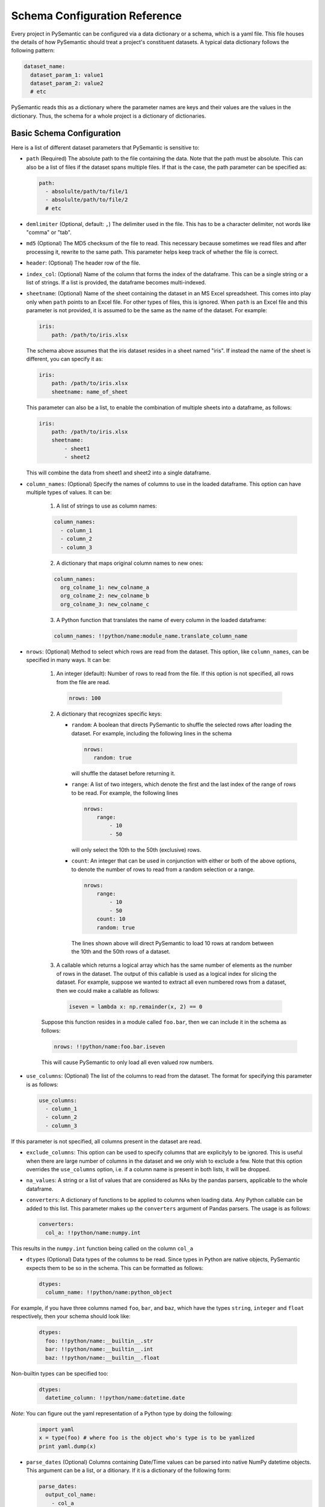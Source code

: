 ==============================
Schema Configuration Reference
==============================

Every project in PySemantic can be configured via a data dictionary or a
schema, which is a yaml file. This file houses the details of how PySemantic
should treat a project's constituent datasets. A typical data dictionary
follows the following pattern:

.. code-block:: yaml

  dataset_name:
    dataset_param_1: value1
    dataset_param_2: value2
    # etc

PySemantic reads this as a dictionary where the parameter names are keys and
their values are the values in the dictionary. Thus, the schema for a whole
project is a dictionary of dictionaries.

--------------------------
Basic Schema Configuration
--------------------------

Here is a list of different dataset parameters that PySemantic is sensitive
to:

* ``path`` (Required) The absolute path to the file containing the data. Note that the path must be absolute. This can also be a list of files if the dataset spans multiple files. If that is the case, the path parameter can be specified as:

  .. code-block:: yaml

    path:
      - absolulte/path/to/file/1
      - absolulte/path/to/file/2
      # etc

* ``demlimiter`` (Optional, default: ``,``) The delimiter used in the file. This has to be a character delimiter, not words like "comma" or "tab".

* ``md5`` (Optional) The MD5 checksum of the file to read. This necessary
  because sometimes we read files and after processing it, rewrite to the same
  path. This parameter helps keep track of whether the file is correct.

* ``header``: (Optional) The header row of the file.

* ``index_col``: (Optional) Name of the column that forms the index of the
  dataframe. This can be a single string or a list of strings. If a list is
  provided, the dataframe becomes multi-indexed.

* ``sheetname``: (Optional) Name of the sheet containing the dataset in an
  MS Excel spreadsheet. This comes into play only when ``path`` points to an
  Excel file. For other types of files, this is ignored. When ``path`` is an
  Excel file and this parameter is not provided, it is assumed to be the same
  as the name of the dataset. For example:

  .. code-block:: yaml

    iris:
        path: /path/to/iris.xlsx

  The schema above assumes that the iris dataset resides in a sheet named
  "iris". If instead the name of the sheet is different, you can specify it
  as:

  .. code-block:: yaml

    iris:
        path: /path/to/iris.xlsx
        sheetname: name_of_sheet

  This parameter can also be a list, to enable the combination of multiple
  sheets into a dataframe, as follows:

  .. code-block:: yaml

    iris:
        path: /path/to/iris.xlsx
        sheetname:
            - sheet1
            - sheet2

  This will combine the data from sheet1 and sheet2 into a single dataframe.

* ``column_names``: (Optional) Specify the names of columns to use in the
  loaded dataframe. This option can have multiple types of values. It can be:

    1. A list of strings to use as column names:

    .. code-block:: yaml

      column_names:
        - column_1
        - column_2
        - column_3

    2. A dictionary that maps original column names to new ones:

    .. code-block:: yaml

      column_names:
        org_colname_1: new_colname_a
        org_colname_2: new_colname_b
        org_colname_3: new_colname_c

    3. A Python function that translates the name of every column in the loaded
       dataframe:

    .. code-block:: yaml

      column_names: !!python/name:module_name.translate_column_name

* ``nrows``: (Optional) Method to select which rows are read from the dataset.
  This option, like ``column_names``, can be specified in many ways. It can be:

    1. An integer (default): Number of rows to read from the file. If this
       option is not specified, all rows from the file are read.

      .. code-block:: yaml

        nrows: 100

    2. A dictionary that recognizes specific keys:

       * ``random``: A boolean that directs PySemantic to shuffle the selected rows after loading the dataset.
         For example, including the following lines in the schema

         .. code-block:: yaml

           nrows:
              random: true

         will shuffle the dataset before returning it.

       * ``range``: A list of two integers, which denote the first and the
         last index of the range of rows to be read. For example, the
         following lines

         .. code-block:: yaml

          nrows:
              range:
                  - 10
                  - 50

         will only select the 10th to the 50th (exclusive) rows.
        
       * ``count``: An integer that can be used in conjunction with either
         or both of the above options, to denote the number of rows to read
         from a random selection or a range.

         .. code-block:: yaml

          nrows:
              range:
                  - 10
                  - 50
              count: 10
              random: true

        The lines shown above will direct PySemantic to load 10 rows at
        random between the 10th and the 50th rows of a dataset.

    3. A callable which returns a logical array which has the same number of elements as the number of rows in the dataset. The output of this callable is used as a logical index for slicing the dataset. For example, suppose we wanted to extract all even numbered rows from a dataset, then we could make a callable as follows:

      .. code-block:: python

        iseven = lambda x: np.remainder(x, 2) == 0

    Suppose this function resides in a module called ``foo.bar``, then we
    can include it in the schema as follows:

    .. code-block:: yaml

      nrows: !!python/name:foo.bar.iseven

    This will cause PySemantic to only load all even valued row numbers.

* ``use_columns``: (Optional) The list of the columns to read from the dataset. The format for specifying this parameter is as follows:

  .. code-block:: yaml
  
      use_columns:
        - column_1
        - column_2
        - column_3

If this parameter is not specified, all columns present in the dataset are read.

* ``exclude_columns``: This option can be used to specify columns that are
  explicityly to be ignored. This is useful when there are large number of
  columns in the dataset and we only wish to exclude a few. Note that this
  option overrides the ``use_columns`` option, i.e. if a column name is present
  in both lists, it will be dropped.

* ``na_values``: A string or a list of values that are considered as NAs by the pandas parsers, applicable to the whole dataframe.

* ``converters``: A dictionary of functions to be applied to columns when loading data. Any Python callable can be added to this list. This parameter makes up the ``converters`` argument of Pandas parsers. The usage is as follows:

  .. code-block:: yaml
  
      converters:
        col_a: !!python/name:numpy.int

This results in the ``numpy.int`` function being called on the column ``col_a``

* ``dtypes`` (Optional) Data types of the columns to be read. Since types in Python are native objects, PySemantic expects them to be so in the schema. This can be formatted as follows:

  .. code-block:: yaml
  
    dtypes:
      column_name: !!python/name:python_object

For example, if you have three columns named ``foo``, ``bar``, and ``baz``,
which have the types ``string``, ``integer`` and ``float`` respectively, then your schema
should look like:

  .. code-block:: yaml
  
    dtypes:
      foo: !!python/name:__builtin__.str
      bar: !!python/name:__builtin__.int
      baz: !!python/name:__builtin__.float

Non-builtin types can be specified too:

  .. code-block:: yaml

     dtypes:
       datetime_column: !!python/name:datetime.date

*Note*: You can figure out the yaml representation of a Python type by doing
the following:

  .. code-block:: python

    import yaml
    x = type(foo) # where foo is the object who's type is to be yamlized
    print yaml.dump(x)

* ``parse_dates`` (Optional) Columns containing Date/Time values can be parsed into native NumPy datetime objects. This argument can be a list, or a ditionary. If it is a dictionary of the following form: 

  .. code-block:: yaml

    parse_dates:
      output_col_name:
        - col_a
        - col_b

it will parse columns ``col_a`` and ``col_b`` as datetime columns, and put the result in a column named ``output_col_name``. Specifying the output name is optional. You may declare the schema as a list, as follows:

  .. code-block:: yaml

    parse_dates:
      - col_a
      - col_b

In this case the parser will independently parse columns ``col_a`` and ``col_b`` into datetime.

*NOTE*: Specifying this column will make PySemantic ignore any columns that have been declared as having the datetime type in the ``dtypes`` parameter.

* ``pickle`` (Optional) Absolute path to file which contains pickled arguments for the
  parser. This option can be used if readability or declaratives are not a concern. The file should contain a picked dictionary that is directly passed
  to the parser, i.e. if the loaded pickled data is in a dict named ``data``,
  then parser invocation becomes ``parser(**data)``.

*NOTE*: If any of the above options are present, they will override the corresponding arguments contained in the pickle file. In PySemantic, declarative statements have the right of way.

----------------------------
Column Schema Configuration
----------------------------

PySemantic also allows specifying rules and validators independently for each
column. This can be done using the ``column_rules`` parameter of the dataset
schema. Here is a typical format:

.. code-block:: yaml

  dataset_name:
    column_rules:
      column_1_name:
        # rules to be applied to the column
      column_2_name:
        # rules to be applied to the column

The following parameters can be supplied to any column under ``column_rules``:

* ``is_drop_na`` ([true|false], default false) Setting this to ``true`` causes PySemantic to drop all NA values in the column.
* ``is_drop_duplicates`` ([true|false], default false) Setting this to ``true`` causes PySemantic to drop all duplicated values in the column.
* ``unique_values``: These are the unique values that are expected in a column. The value of this parameter has to be a yaml list. Any value not found in this list will be dropped when cleaning the dataset.
* ``exclude``: These are the values that are to be explicitly excluded from the column. This comes in handy when a column has too many unique values, and a handful of them have to be dropped.
* ``minimum``: Minimum value allowed in a column if the column holds numerical data. By default, the minimum is -np.inf. Any value less than this one is dropped.
* ``maximum``: Maximum value allowed in a column if the column holds numerical data. By default, the maximum is np.inf. Any value greater than this one is dropped.
* ``regex``: A regular expression that each element of the column must match, if the column holds text data. Any element of the column not matching this regex is dropped.
* ``na_values``: A list of values that are considered as NAs by the pandas parsers, applicable to this column.
* ``postprocessors``: A list of callables that called one by one on the columns. Any python function that accepts a series, and returns a series can be a postprocessor.


Here is a more extensive example of the usage of this schema.

.. code-block:: yaml

  iris:
    path: /home/username/src/pysemantic/testdata/iris.csv
    converters:
      Sepal Width: !!python/name:numpy.floor
    column_rules:
      Sepal Length:
        minimum: 2.0
      Petal Length:
        maximum: 4.0
      Petal Width:
        exclude:
          - 3.14
      Species:
        unique_values:
          - setosa
          - versicolor
        postprocessors:
          - !!python/name:module_name.foo

This would cause PySemantic to produce a dataframe corresponding to the Fisher
iris dataset which has the following characteristics:

1. It contains no observations where the sepal length is less than 2 cm.
2. It contains no observations where the petal length is more than 4 cm.
3. The sepal width only contains integers.
4. The petal width column will not contain the specific value 3.14
5. The species column will only contain the values "setosa" and "versicolor", i.e. it will not contain the value "virginica".
6. The species column in the dataframe will be processed by the ``module_name.foo`` function.


------------------------------
DataFrame Schema Configuration
------------------------------

A few rules can also be enforced at the dataframe level, instead of at the
level of individual columns in the dataset. Two of them are:

* ``drop_duplicates`` ([true|false, default true]). This behaves in the same
  way as ``is_drop_duplicates`` for series schema, with the exception that here
  the default is True.
* ``drop_na`` ([true|false, default true]). This behaves in the same
  way as ``is_drop_na`` for series schema, with the exception that here
  the default is True.
